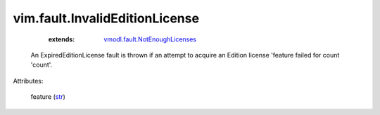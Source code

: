 .. _str: https://docs.python.org/2/library/stdtypes.html

.. _vmodl.fault.NotEnoughLicenses: ../../vmodl/fault/NotEnoughLicenses.rst


vim.fault.InvalidEditionLicense
===============================
    :extends:

        `vmodl.fault.NotEnoughLicenses`_

  An ExpiredEditionLicense fault is thrown if an attempt to acquire an Edition license 'feature failed for count 'count'.

Attributes:

    feature (`str`_)




